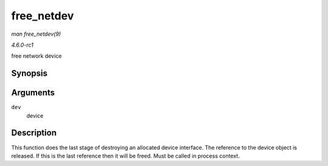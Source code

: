 
.. _API-free-netdev:

===========
free_netdev
===========

*man free_netdev(9)*

*4.6.0-rc1*

free network device


Synopsis
========

.. c:function:: void free_netdev( struct net_device * dev )

Arguments
=========

``dev``
    device


Description
===========

This function does the last stage of destroying an allocated device interface. The reference to the device object is released. If this is the last reference then it will be freed.
Must be called in process context.
